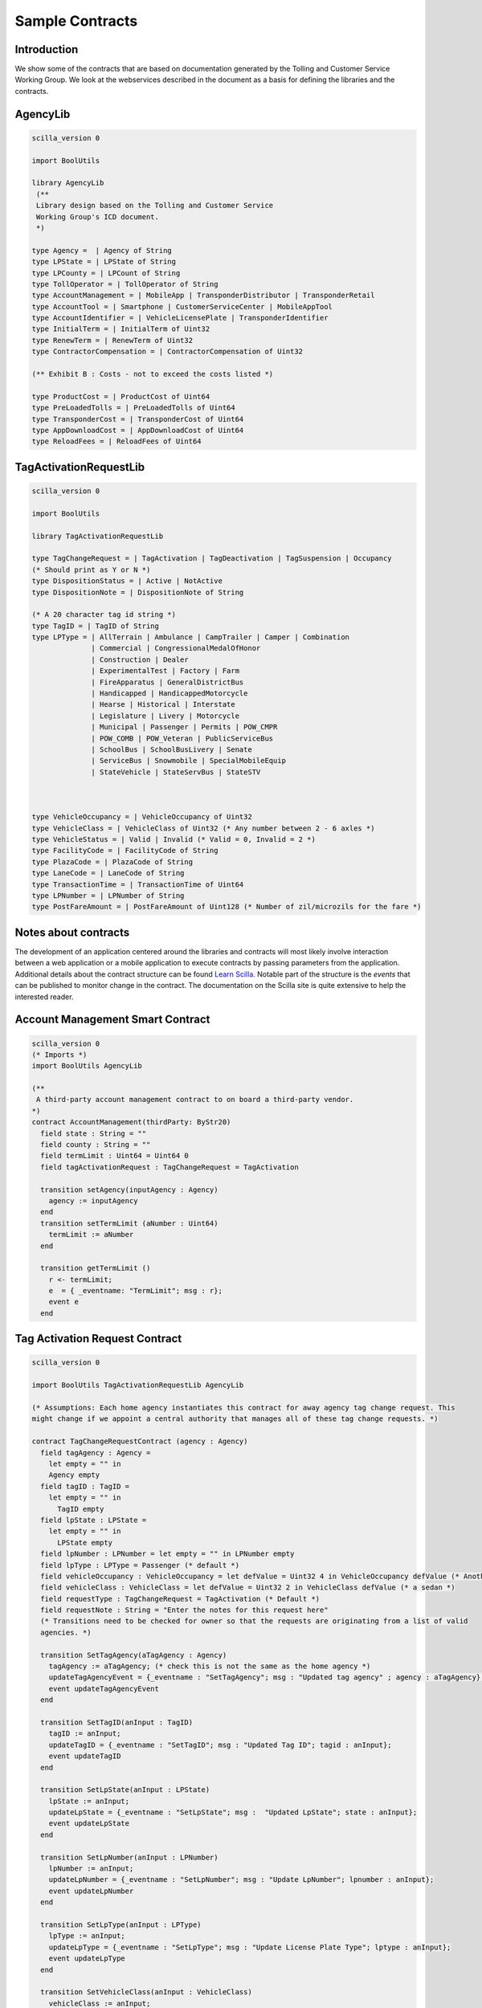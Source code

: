 
Sample Contracts
===================================

Introduction
----------------

We show some of the contracts that are based on documentation generated by the Tolling and Customer Service Working Group. We look at the webservices described in the document as a basis for defining the libraries and the contracts.


AgencyLib
------------

.. code:: ocaml

  scilla_version 0

  import BoolUtils

  library AgencyLib
   (**
   Library design based on the Tolling and Customer Service
   Working Group's ICD document.
   *)

  type Agency =  | Agency of String
  type LPState = | LPState of String
  type LPCounty = | LPCount of String
  type TollOperator = | TollOperator of String
  type AccountManagement = | MobileApp | TransponderDistributor | TransponderRetail
  type AccountTool = | Smartphone | CustomerServiceCenter | MobileAppTool
  type AccountIdentifier = | VehicleLicensePlate | TransponderIdentifier
  type InitialTerm = | InitialTerm of Uint32
  type RenewTerm = | RenewTerm of Uint32
  type ContractorCompensation = | ContractorCompensation of Uint32

  (** Exhibit B : Costs - not to exceed the costs listed *)

  type ProductCost = | ProductCost of Uint64
  type PreLoadedTolls = | PreLoadedTolls of Uint64
  type TransponderCost = | TransponderCost of Uint64
  type AppDownloadCost = | AppDownloadCost of Uint64
  type ReloadFees = | ReloadFees of Uint64


TagActivationRequestLib
------------------------

.. code:: ocaml

  scilla_version 0

  import BoolUtils

  library TagActivationRequestLib

  type TagChangeRequest = | TagActivation | TagDeactivation | TagSuspension | Occupancy
  (* Should print as Y or N *)
  type DispositionStatus = | Active | NotActive
  type DispositionNote = | DispositionNote of String

  (* A 20 character tag id string *)
  type TagID = | TagID of String
  type LPType = | AllTerrain | Ambulance | CampTrailer | Camper | Combination
                | Commercial | CongressionalMedalOfHonor
                | Construction | Dealer
                | ExperimentalTest | Factory | Farm
                | FireApparatus | GeneralDistrictBus
                | Handicapped | HandicappedMotorcycle
                | Hearse | Historical | Interstate
                | Legislature | Livery | Motorcycle
                | Municipal | Passenger | Permits | POW_CMPR
                | POW_COMB | POW_Veteran | PublicServiceBus
                | SchoolBus | SchoolBusLivery | Senate
                | ServiceBus | Snowmobile | SpecialMobileEquip
                | StateVehicle | StateServBus | StateSTV



  type VehicleOccupancy = | VehicleOccupancy of Uint32
  type VehicleClass = | VehicleClass of Uint32 (* Any number between 2 - 6 axles *)
  type VehicleStatus = | Valid | Invalid (* Valid = 0, Invalid = 2 *)
  type FacilityCode = | FacilityCode of String
  type PlazaCode = | PlazaCode of String
  type LaneCode = | LaneCode of String
  type TransactionTime = | TransactionTime of Uint64
  type LPNumber = | LPNumber of String
  type PostFareAmount = | PostFareAmount of Uint128 (* Number of zil/microzils for the fare *)


Notes about contracts
----------------------

The development of an application centered around the libraries and contracts will most likely involve interaction between a web application or a mobile application to execute contracts by passing parameters from the application. Additional details about the contract structure can be found `Learn Scilla <https://scilla.readthedocs.io/en/latest/intro.html>`_. Notable part of the structure is the *events* that can be published to monitor change in the contract. The documentation on the Scilla site is quite extensive to help the interested reader. 


Account Management Smart Contract
------------------------------------

.. code:: ocaml

  scilla_version 0
  (* Imports *)
  import BoolUtils AgencyLib

  (**
   A third-party account management contract to on board a third-party vendor.
  *)
  contract AccountManagement(thirdParty: ByStr20)
    field state : String = ""
    field county : String = ""
    field termLimit : Uint64 = Uint64 0
    field tagActivationRequest : TagChangeRequest = TagActivation

    transition setAgency(inputAgency : Agency) 
      agency := inputAgency
    end
    transition setTermLimit (aNumber : Uint64)
      termLimit := aNumber
    end

    transition getTermLimit ()
      r <- termLimit;
      e  = { _eventname: "TermLimit"; msg : r};
      event e
    end


Tag Activation Request Contract
--------------------------------

.. code:: ocaml

  scilla_version 0

  import BoolUtils TagActivationRequestLib AgencyLib

  (* Assumptions: Each home agency instantiates this contract for away agency tag change request. This
  might change if we appoint a central authority that manages all of these tag change requests. *)

  contract TagChangeRequestContract (agency : Agency)
    field tagAgency : Agency =
      let empty = "" in
      Agency empty
    field tagID : TagID =
      let empty = "" in
        TagID empty
    field lpState : LPState =
      let empty = "" in
        LPState empty
    field lpNumber : LPNumber = let empty = "" in LPNumber empty
    field lpType : LPType = Passenger (* default *)
    field vehicleOccupancy : VehicleOccupancy = let defValue = Uint32 4 in VehicleOccupancy defValue (* Another default *)
    field vehicleClass : VehicleClass = let defValue = Uint32 2 in VehicleClass defValue (* a sedan *)
    field requestType : TagChangeRequest = TagActivation (* Default *)
    field requestNote : String = "Enter the notes for this request here"
    (* Transitions need to be checked for owner so that the requests are originating from a list of valid
    agencies. *)

    transition SetTagAgency(aTagAgency : Agency)
      tagAgency := aTagAgency; (* check this is not the same as the home agency *)
      updateTagAgencyEvent = {_eventname : "SetTagAgency"; msg : "Updated tag agency" ; agency : aTagAgency};
      event updateTagAgencyEvent
    end

    transition SetTagID(anInput : TagID)
      tagID := anInput;
      updateTagID = {_eventname : "SetTagID"; msg : "Updated Tag ID"; tagid : anInput};
      event updateTagID
    end

    transition SetLpState(anInput : LPState)
      lpState := anInput;
      updateLpState = {_eventname : "SetLpState"; msg :  "Updated LpState"; state : anInput};
      event updateLpState
    end

    transition SetLpNumber(anInput : LPNumber)
      lpNumber := anInput;
      updateLpNumber = {_eventname : "SetLpNumber"; msg : "Update LpNumber"; lpnumber : anInput};
      event updateLpNumber
    end

    transition SetLpType(anInput : LPType)
      lpType := anInput;
      updateLpType = {_eventname : "SetLpType"; msg : "Update License Plate Type"; lptype : anInput};
      event updateLpType
    end

    transition SetVehicleClass(anInput : VehicleClass)
      vehicleClass := anInput;
      updateVehicleClass = {_eventname : "SetVehicleClass"; msg : "Update vehicle class"; vehicleclass : anInput};
      event updateVehicleClass
    end

    transition SetVehicleOccupancy(anInput : VehicleOccupancy)
      vehicleOccupancy := anInput;
      updateVehicleOccupancy = {_eventname : "SetVehicleOccupancy"; msg : "Update vehicle occupancy"; occupancy  : anInput};
      event updateVehicleOccupancy
    end

    transition SetRequestType(anInput : TagChangeRequest)
      requestType := anInput;
      updateRequestType = {_eventname : "SetRequestType"; msg : "Update request type" ; requesttype : anInput};
      event updateRequestType
    end


    transition SetRequestNote(anInput : String)
      requestNote := anInput;
      updateRequestNote = {_eventname : "SetRequestNote"; msg : "Update request note"; requestnote : anInput};
      event updateRequestNote
    end



Toll State Guarantee
-----------------------------------------

This contract explores the risk attributed during the time window for claiming a toll between a *home agency* and an *away agency*. An aspect of computing risk that we would like to explore in this contract is to use *continuous compounding* and compute risk at intervals rather than fixed time intervals such as week, month etc. 

* Refactoring note: Move the library code to a .scillib file *

.. code:: ocaml

      (* Scilla contract structure *)

      scilla_version 0

      (* Imports *)

      import BoolUtils

      (* Library *)

      library TollStateGuarantee
        (* Interest rate in percent. This needs to be read from the local exchange rate*)
        let annualizedInterestRate = Uint32 1
        let minimumTimeInterval = Uint32 60 (* Interval in minutes*)
        type SupportedProtocol = 
          | IAG
          | NIOP

        (* Scilla doesn't allow for floating point computations to maintain the security of the language. But it does support Uint64 integer types. Therefore we need to resort to expressing compounding formula in terms of natural numbers.*) 

        type Timestamp = | Timestamp of Uint64


        let initTimestamp : Uint64 -> Timestamp =
          fun (initTime : Uint64) => Timestamp initTime

        (* Toll Guarantee Interval *)
        let tollGuaranteeInterval : Timestamp =
          let nH = Uint64 4 in 
          let nS = Uint64 3600 in
          let numHours = builtin mul nH nS in
          initTimestamp numHours

        let timeInterval : Timestamp -> Timestamp -> Timestamp =
          fun (startTime : Timestamp) => 
          fun (endTime : Timestamp) =>
          match startTime with
            | Timestamp s =>
              match endTime with
                | Timestamp e => 
                  let d = builtin sub e s
                  in 
                    Timestamp d
            end
          end

        let addTimestamp : Timestamp -> Timestamp -> Timestamp =
          fun (t1 : Timestamp) =>
          fun (t2 : Timestamp) => 
            match t1 with
              | Timestamp t11 =>
                match t2 with
                 |Timestamp t12 =>
                  let t13 = builtin add t11 t12 in
                  Timestamp t13
                end
            end

        let timeExpired : Timestamp -> Timestamp -> Timestamp -> Bool =
          fun (startTime : Timestamp) =>
          fun (currentTime : Timestamp) =>
          fun (timeInterval : Timestamp) => 
            match startTime with 
              | Timestamp s => 
                match currentTime with
                  | Timestamp c =>
                      let d = addTimestamp startTime timeInterval in
                      let zero = Uint64 0
                      in
                        match d with
                          |Timestamp d2 => builtin lt d2 c
                        end
                end
            end

        let eulerConstant = "2.71828182845904523536028747135266249775724709369995"

        (*
          The formula for continuous compounding is 
            A = P * (eulerConstant ^ (rate * timeIntervals)). 
          However, since scilla prevents using floating point numbers, these numbers will need to be converted to integers and then rounded down. TBD.
        *)
        let continuousCompounding : Uint64 -> Timestamp -> Timestamp -> Uint64 = 
        fun (interestRate : Uint64) =>
        fun (startTime : Timestamp) =>
        fun (currentTime : Timestamp) =>
          Uint64 0

      (* ********************* Contract definition ****************************************************
        * This contract represents the state machine for providing* 
        * guarantee for collection of a toll during inter-state travel.* 
        * The guarantee depends on the protocol that agencies support. * 
        * If the agency supports NIOP protocol, then the guarantee is waived. * 
        * However, if the agency supports IAG then the timer for acquiring the risk starts, typically, 4 * hours. 
        * If the AwayAgency accepts the risk, then the risk is allocated to the Away Agency. * 
        However, if the timer expires, the Home Agency accepts the risk. This risk gets added to risk of toll * collection for the time period. * 
        Note: time period in a distributed, blockchain environment may not align calendar events such as days, * weeks, years, therefore, * 
        * we propose that the risk be computed using * 
        * continuous compounding with an annualized rate * 
        * of interest for the time line. We decide to use * 
        * 60 minutes as the minimum time interval.  * 

      **********************************************************************************)

      contract TollStateGuarantee
        (* Parameters *)
        (homeAgency: ByStr20,
          awayAgency : ByStr20,
          guaranteeGracePeriod : Timestamp,
          riskAmount : Uint64)
      with
        let zero = Uint64 0 in
        builtin lt zero riskAmount
        => 
        field tagId : String = ""
        field startTime : Timestamp
          = let
              zero = Uint64 0 in
            Timestamp zero
